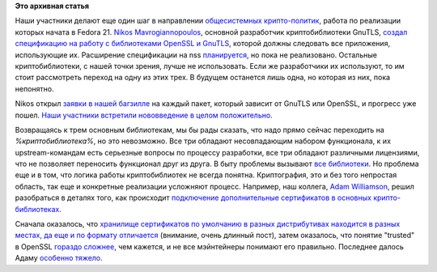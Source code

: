 .. title: Общесистемные настройки криптографии
.. slug: Общесистемные-настройки-криптографии
.. date: 2015-01-21 17:44:24
.. tags:
.. category:
.. link:
.. description:
.. type: text
.. author: Peter Lemenkov

**Это архивная статья**


Наши участники делают еще один шаг в направлении `общесистемных
крипто-политик </content/Будущие-фичи-fedora-21>`__, работа по
реализации которых начата в Fedora 21. `Nikos
Mavrogiannopoulos <https://www.openhub.net/accounts/nmav>`__, основной
разработчик криптобиблиотеки GnuTLS, `создал спецификацию на работу с
библиотеками OpenSSL и
GnuTLS <https://fedoraproject.org/wiki/Packaging:CryptoPolicies>`__,
которой должны следовать все приложения, использующие их. Расширение
спецификации на nss
`планируется <https://bugzilla.redhat.com/1157720>`__, но пока не
реализовано. Остальные криптобиблиотеки, с нашей точки зрения, лучше не
использовать. Если же разработчики их используют, то им стоит
рассмотреть переход на одну из этих трех. В будущем останется лишь одна,
но которая из них, пока непонятно.

Nikos открыл `заявки в нашей
багзилле <https://bugzilla.redhat.com/1179209>`__ на каждый пакет,
который зависит от GnuTLS или OpenSSL, и прогресс уже пошел. `Наши
участники встретили нововведение в целом
положительно <http://thread.gmane.org/gmane.linux.redhat.fedora.security/1125>`__.

Возвращаясь к трем основным библиотекам, мы бы рады сказать, что надо
прямо сейчас переходить на *%криптобиблиотека%*, но это невозможно. Все
три обладают несовпадающим набором функционала, к их upstream-командам
есть серьезные вопросы по процессу разработки, все три обладают
различными лицензиями, что не позволяет переносить функционал друг из
друга. В быту проблемы вызывают
`все </content/Политика-в-fedora-по-отношению-к-корневым-ssl-сертификатам-со-слабыми-ключами>`__
`библиотеки </content/Досмеялись-Серьезная-ошибка-в-gnutls>`__. Но
проблема еще и в том, что логика работы криптобиблиотек не всегда
понятна. Криптография, это и без того непростая область, так еще и
конкретные реализации усложняют процесс. Например, наш коллега, `Adam
Williamson <https://www.happyassassin.net/>`__, решил разобраться в
деталях того, как происходит `подключение дополнительные сертификатов в
основных
крипто-библиотеках <https://www.happyassassin.net/2015/01/14/trusting-additional-cas-in-fedora-rhel-centos-dont-append-to-etcpkitlscertsca-bundle-crt-or-etcpkitlscert-pem/>`__.

Сначала оказалось, что `хранилище сертификатов по умолчанию в разных
дистрибутивах находится в разных местах, да еще и по формату
отличается <https://www.happyassassin.net/2015/01/12/a-note-about-ssltls-trusted-certificate-stores-and-platforms/>`__
(внимание, очень длинный пост), затем оказалось, что понятие "trusted" в
OpenSSL `гораздо
сложнее <https://www.happyassassin.net/2015/01/16/openssl-trust-and-purpose/>`__,
чем кажется, и не все мэйнтейнеры понимают его правильно. Последнее
далось Адаму `особенно
тяжело <https://bugzilla.redhat.com/show_bug.cgi?id=873373#c16>`__.

